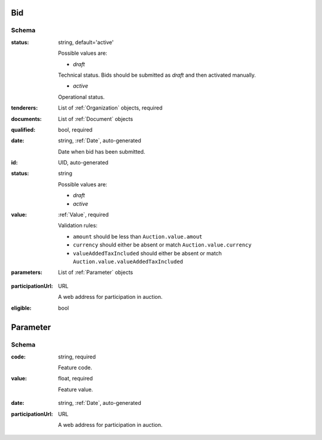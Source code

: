 .. index:: Bid, Parameter, LotValue, bidder, participant, pretendent

.. _Bid:

Bid
===

Schema
------

:status:
    string, default='active'

    Possible values are:

    * `draft`
    Technical status. Bids should be submitted as `draft` and then activated manually.

    * `active`
    Operational status.

:tenderers:
    List of :ref:`Organization` objects, required

:documents:
    List of :ref:`Document` objects

:qualified:
    bool, required

:date:
    string, :ref:`Date`, auto-generated

    Date when bid has been submitted.

:id:
    UID, auto-generated

:status:
    string

    Possible values are:

    * `draft`
    * `active`

:value:
    :ref:`Value`, required

    Validation rules:

    * ``amount`` should be less than ``Auction.value.amout``
    * ``currency`` should either be absent or match ``Auction.value.currency``
    * ``valueAddedTaxIncluded`` should either be absent or match ``Auction.value.valueAddedTaxIncluded``

:parameters:
    List of :ref:`Parameter` objects

.. :lotValues:
    List of :ref:`LotValue` objects

:participationUrl:
    URL

    A web address for participation in auction.

:eligible:
    bool

.. _Parameter:

Parameter
=========

Schema
------

:code:
    string, required

    Feature code.

:value:
    float, required

    Feature value.

.. _LotValue:

.. LotValue
   ========

   Schema
   ------

:date:
    string, :ref:`Date`, auto-generated

:participationUrl:
    URL

    A web address for participation in auction.
